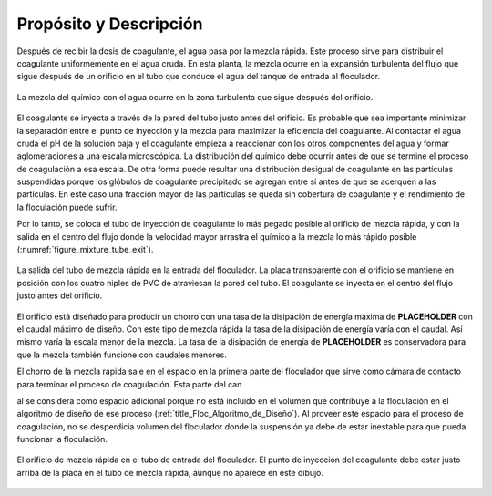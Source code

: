 .. |ED.RapidMix| replace:: **PLACEHOLDER**

.. _title_Propósito_y_Descripción:

***************************
Propósito y Descripción
***************************

Después de recibir la dosis de coagulante, el agua pasa por la mezcla rápida.
Este proceso sirve para distribuir el coagulante uniformemente en el agua cruda.
En esta planta, la mezcla ocurre en la expansión turbulenta del flujo que sigue
después de un orificio en el tubo que conduce el agua del tanque de entrada al
floculador.

.. _figure_mixture_diagram:

.. figure:: Images/mixture_diagram.png
    :width: 400px
    :align: center

    La mezcla del químico con el agua ocurre en la zona turbulenta que sigue
    después del orificio.

El coagulante se inyecta a través de la pared del tubo justo antes del orificio.
Es probable que sea importante minimizar la separación entre el punto de
inyección y la mezcla para maximizar la eficiencia del coagulante. Al contactar
el agua cruda el pH de la solución baja y el coagulante empieza a reaccionar con
los otros componentes del agua y formar aglomeraciones a una escala
microscópica. La distribución del químico debe ocurrir antes de que se termine
el proceso de coagulación a esa escala. De otra forma puede resultar una
distribución desigual de coagulante en las partículas suspendidas porque los
glóbulos de coagulante precipitado se agregan entre sí antes de que se acerquen
a las partículas. En este caso una fracción mayor de las partículas se queda sin
cobertura de coagulante y el rendimiento de la floculación puede sufrir.

Por lo tanto, se coloca el tubo de inyección de coagulante lo más pegado posible
al orificio de mezcla rápida, y con la salida en el centro del flujo donde la
velocidad mayor arrastra el químico a la mezcla lo más rápido posible
(:numref:`figure_mixture_tube_exit`).

.. _figure_mixture_tube_exit:

.. figure:: Images/mixture_tube_exit.png
    :width: 300px
    :align: center

    La salida del tubo de mezcla rápida en la entrada del floculador. La placa
    transparente con el orificio se mantiene en posición con los cuatro niples de
    PVC de atraviesan la pared del tubo. El coagulante se inyecta en el centro del
    flujo justo antes del orificio.

El orificio está diseñado para producir un chorro con una tasa de la disipación
de energía máxima de |ED.RapidMix| con el caudal máximo de diseño. Con este tipo
de mezcla rápida la tasa de la disipación de energía varía con el caudal. Así
mismo varía la escala menor de la mezcla. La tasa de la disipación de energía de
|ED.RapidMix| es conservadora para que la mezcla también funcione con caudales
menores.

El chorro de la mezcla rápida sale en el espacio en la primera parte del
floculador que sirve como cámara de contacto para terminar el proceso de
coagulación. Esta parte del can

al se considera como espacio adicional porque no
está incluido en el volumen que contribuye a la floculación en el algoritmo de
diseño de ese proceso (:ref:`title_Floc_Algoritmo_de_Diseño`). Al proveer este
espacio para el proceso de coagulación, no se desperdicia volumen del floculador
donde la suspensión ya debe de estar inestable para que pueda funcionar la
floculación.

.. _figure_floc_entrance_tube:

.. figure:: Images/floc_entrance_tube.png
    :width: 500px
    :align: center

    El orificio de mezcla rápida en el tubo de entrada del floculador. El punto de
    inyección del coagulante debe estar justo arriba de la placa en el tubo de
    mezcla rápida, aunque no aparece en este dibujo.
